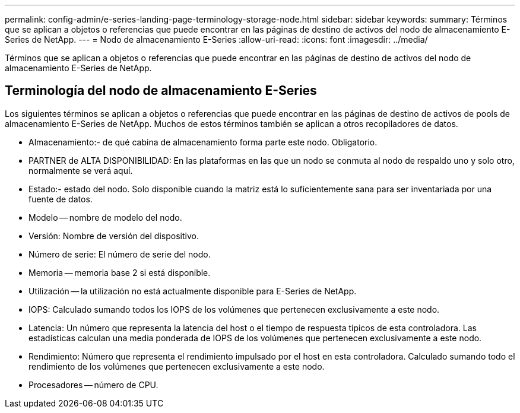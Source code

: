 ---
permalink: config-admin/e-series-landing-page-terminology-storage-node.html 
sidebar: sidebar 
keywords:  
summary: Términos que se aplican a objetos o referencias que puede encontrar en las páginas de destino de activos del nodo de almacenamiento E-Series de NetApp. 
---
= Nodo de almacenamiento E-Series
:allow-uri-read: 
:icons: font
:imagesdir: ../media/


[role="lead"]
Términos que se aplican a objetos o referencias que puede encontrar en las páginas de destino de activos del nodo de almacenamiento E-Series de NetApp.



== Terminología del nodo de almacenamiento E-Series

Los siguientes términos se aplican a objetos o referencias que puede encontrar en las páginas de destino de activos de pools de almacenamiento E-Series de NetApp. Muchos de estos términos también se aplican a otros recopiladores de datos.

* Almacenamiento:- de qué cabina de almacenamiento forma parte este nodo. Obligatorio.
* PARTNER de ALTA DISPONIBILIDAD: En las plataformas en las que un nodo se conmuta al nodo de respaldo uno y solo otro, normalmente se verá aquí.
* Estado:- estado del nodo. Solo disponible cuando la matriz está lo suficientemente sana para ser inventariada por una fuente de datos.
* Modelo -- nombre de modelo del nodo.
* Versión: Nombre de versión del dispositivo.
* Número de serie: El número de serie del nodo.
* Memoria -- memoria base 2 si está disponible.
* Utilización -- la utilización no está actualmente disponible para E-Series de NetApp.
* IOPS: Calculado sumando todos los IOPS de los volúmenes que pertenecen exclusivamente a este nodo.
* Latencia: Un número que representa la latencia del host o el tiempo de respuesta típicos de esta controladora. Las estadísticas calculan una media ponderada de IOPS de los volúmenes que pertenecen exclusivamente a este nodo.
* Rendimiento: Número que representa el rendimiento impulsado por el host en esta controladora. Calculado sumando todo el rendimiento de los volúmenes que pertenecen exclusivamente a este nodo.
* Procesadores -- número de CPU.

